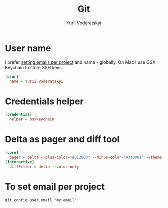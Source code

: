 #+TITLE: Git
#+AUTHOR: Yurii Voderatskyi
#+KEYWORDS: personal dotfiles config version control
#+PROPERTY: header-args :comments both

* User name
  I prefer [[#git-email-per-project][setting emails per project]] and name - globally. On Mac I use OSX Keychain to store SSH keys.
  #+BEGIN_SRC conf :tangle "~/.gitconfig"
    [user]
      name = Yurii Voderatskyi
  #+END_SRC
* Credentials helper
  #+BEGIN_SRC conf :tangle "~/.gitconfig"
    [credential]
      helper = osxkeychain
  #+END_SRC
* Delta as pager and diff tool
  #+BEGIN_SRC conf :tangle "~/.gitconfig"
    [core]
      pager = delta --plus-color="#012800" --minus-color="#340001" --theme='Dracula'
    [interactive]
      diffFilter = delta --color-only
  #+END_SRC
* To set email per project
  :PROPERTIES:
  :CUSTOM_ID: git-email-per-project
  :END:
  #+BEGIN_EXAMPLE
    git config user.email "my email"
  #+END_EXAMPLE
